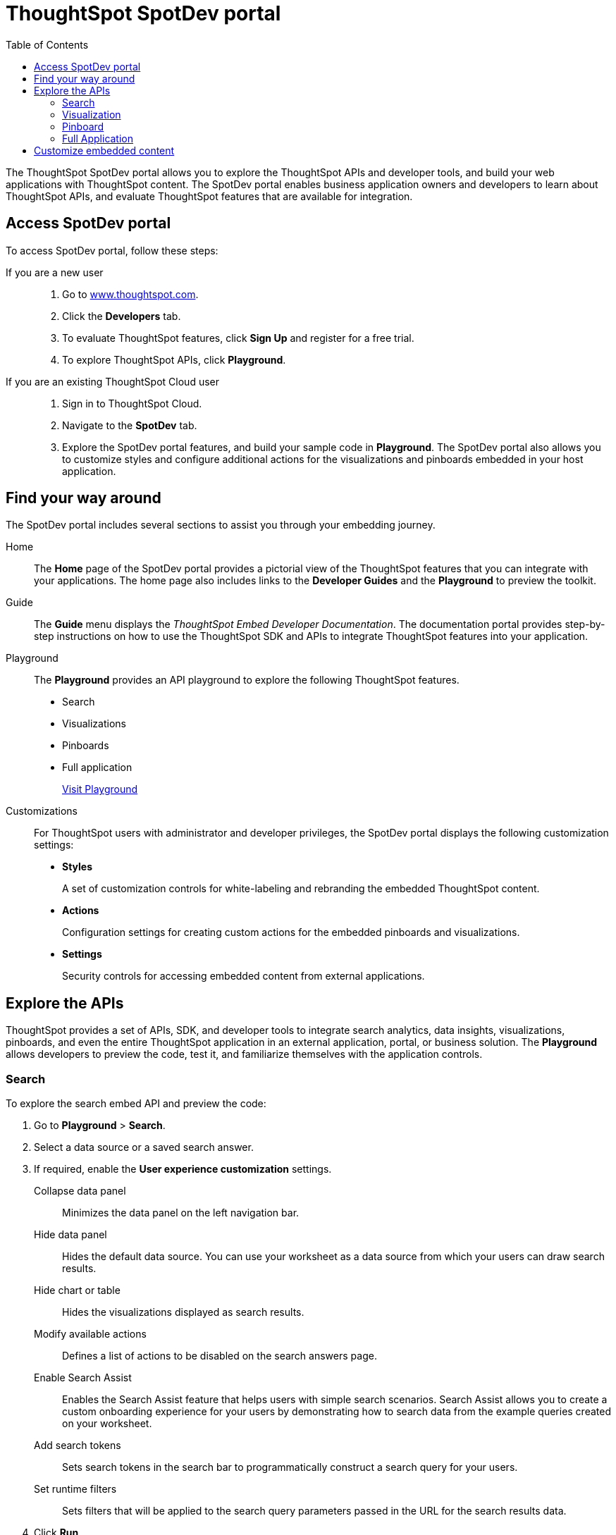 = ThoughtSpot SpotDev portal
:toc: true

:page-title: ThoughtSpot SpotDev Portal
:page-pageid: spotdev-portal
:page-description: Using ThoughtSpot SpotDev Portal

The ThoughtSpot SpotDev portal allows you to explore the ThoughtSpot APIs and developer tools, and build your web applications with ThoughtSpot content.
The SpotDev portal enables business application owners and developers to learn about ThoughtSpot APIs, and evaluate ThoughtSpot features that are available for integration.

== Access SpotDev portal

To access SpotDev portal, follow these steps:

If you are a new user::
. Go to link:https://www.thoughtspot.com[www.thoughtspot.com].
. Click the *Developers* tab.
. To evaluate ThoughtSpot features, click *Sign Up* and register for a free trial.
. To explore ThoughtSpot APIs, click *Playground*.

If you are an existing ThoughtSpot Cloud user::
. Sign in to ThoughtSpot Cloud.
. Navigate to the *SpotDev* tab.

. Explore the SpotDev portal features, and build your sample code in *Playground*.
The SpotDev portal also allows you to customize styles and configure additional actions for the  visualizations and pinboards embedded in your host application.

== Find your way around
The SpotDev portal includes several sections to assist you through your embedding journey.

Home::
The *Home* page of the SpotDev portal provides a pictorial view of the ThoughtSpot features that you can integrate with your applications.
The home page also includes links to the *Developer Guides* and the *Playground* to preview the toolkit.

Guide::
The *Guide* menu displays the _ThoughtSpot Embed Developer Documentation_. The documentation portal provides step-by-step instructions on how to use the ThoughtSpot SDK and APIs to integrate ThoughtSpot features into your application.

Playground::
The *Playground* provides an API playground to explore the following ThoughtSpot features.
* Search
* Visualizations
* Pinboards
* Full application
+
++++
<a href="{{tshost}}/#/everywhere/playground/search" id="preview-in-playground" target="_parent">Visit Playground</a>
++++

Customizations::
For ThoughtSpot users with administrator and developer privileges, the SpotDev portal displays the following customization settings:

* *Styles*
+
A set of customization controls for white-labeling and rebranding the embedded ThoughtSpot content.

* *Actions*
+
Configuration settings for creating custom actions for the embedded pinboards and visualizations.

* *Settings*
+
Security controls for accessing embedded content from external applications.

== Explore the APIs
ThoughtSpot provides a set of APIs, SDK, and developer tools to integrate search analytics, data insights, visualizations, pinboards, and even the entire ThoughtSpot application in an external application, portal, or business solution.
The *Playground* allows developers to preview the code, test it, and familiarize themselves with the application controls.

=== Search
To explore the search embed API and preview the code:

. Go to *Playground* > *Search*.
. Select a data source or a saved search answer.
. If required, enable the *User experience customization* settings.
+
Collapse data panel::
Minimizes the data panel on the left navigation bar.

+
Hide data panel::
Hides the default data source. You can use your worksheet as a data source from which your users can draw search results.

+
Hide chart or table::
Hides the visualizations displayed as search results.

+
Modify available actions::
Defines a list of actions to be disabled on the search answers page.

+
Enable Search Assist::
Enables the Search Assist feature that helps users with simple search scenarios. Search Assist allows you to create a custom onboarding experience for your users by demonstrating how to search data from the example queries created on your worksheet.

+
Add search tokens::
Sets search tokens in the search bar to programmatically construct a search query for your users.

+

Set runtime filters::
Sets filters that will be applied to the search query parameters passed in the URL for the search results data.
. Click *Run*.

=== Visualization
To explore the API for embedding visualizations:

. Go to *Playground* > *Visualization*.
. Select a pinboard or visualization.
. If required, enable the *User experience customization* settings.
+
Modify available actions::
Defines a list of actions to be disabled on the visualizations page.

+

Set runtime filters::
Sets filters that will be applied to the visualization.

. Click *Run*.

=== Pinboard
To explore the Pinboard API:

. Go to *Playground* > *Pinboard*.
. Select a pinboard.
. If required, enable *User experience customization* settings.
+
Hide title::
Hides the title and the description of the pinboard.

+
Hide filter bar::
Hides the pinboard filters.

+
Modify available actions::
Defines a list of actions to be disabled on the *Pinboards* page, and each of the visualizations in the *Pinboards* page.

+
Set runtime filters::
Sets filters that will be applied to the visualization.
. Click *Run*.


=== Full Application
To explore the API for embedding full application:

. Go to *Playground* > *Full app*.
. Select a tab to set a default page view for embedded application users.
. If required, enable *User experience customization* settings.
+
Hide navigation bar::
Hides the ThoughtSpot top navigation bar.

+
Set runtime filters::
Sets filters that will apply to visualizations and pinboards on any tab.
. Click *Run*.

== Customize embedded content
* To xref:customize-style.adoc[white-label and rebrand the embedded ThoughtSpot content], click *Customizations* > *Styles*.

* To xref:customize-actions-menu.adoc[add custom actions] to the *More* menu image:./images/icon-more-10px.png[the more options menu] on visualizations and pinboards, go to *Customizations* > *Actions*.

* If you are a ThoughtSpot admin user and you want to xref:security-settings.adoc[configure security settings], such as enabling CORS, setting up trusted authentication service, or whitelisting client application domains, go to *Customizations* > *Settings*.
